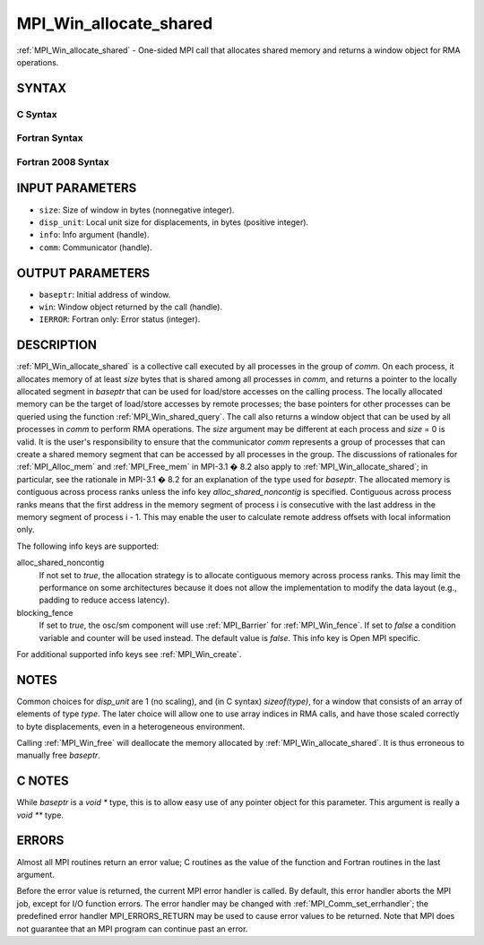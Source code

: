 .. _mpi_win_allocate_shared:


MPI_Win_allocate_shared
=======================

.. include_body

:ref:`MPI_Win_allocate_shared` - One-sided MPI call that allocates shared
memory and returns a window object for RMA operations.


SYNTAX
------


C Syntax
^^^^^^^^

.. code-block:: c
   :linenos:

   #include <mpi.h>
   int MPI_Win_allocate_shared (MPI_Aint size, int disp_unit, MPI_Info info,
                                MPI_Comm comm, void *baseptr, MPI_Win *win)


Fortran Syntax
^^^^^^^^^^^^^^

.. code-block:: fortran
   :linenos:

   USE MPI
   ! or the older form: INCLUDE 'mpif.h'
   MPI_WIN_ALLOCATE_SHARED(SIZE, DISP_UNIT, INFO, COMM, BASEPTR, WIN, IERROR)
   	INTEGER(KIND=MPI_ADDRESS_KIND) SIZE, BASEPTR
   	INTEGER DISP_UNIT, INFO, COMM, WIN, IERROR


Fortran 2008 Syntax
^^^^^^^^^^^^^^^^^^^

.. code-block:: fortran
   :linenos:

   USE mpi_f08
   MPI_Win_allocate_shared(size, disp_unit, info, comm, baseptr, win, ierror)
   	USE, INTRINSIC :: ISO_C_BINDING, ONLY : C_PTR
   	INTEGER(KIND=MPI_ADDRESS_KIND), INTENT(IN) :: size
   	INTEGER, INTENT(IN) :: disp_unit
   	TYPE(MPI_Info), INTENT(IN) :: info
   	TYPE(MPI_Comm), INTENT(IN) :: comm
   	TYPE(C_PTR), INTENT(OUT) :: baseptr
   	TYPE(MPI_Win), INTENT(OUT) :: win
   	INTEGER, OPTIONAL, INTENT(OUT) :: ierror


INPUT PARAMETERS
----------------
* ``size``: Size of window in bytes (nonnegative integer).
* ``disp_unit``: Local unit size for displacements, in bytes (positive integer).
* ``info``: Info argument (handle).
* ``comm``: Communicator (handle).

OUTPUT PARAMETERS
-----------------
* ``baseptr``: Initial address of window.
* ``win``: Window object returned by the call (handle).
* ``IERROR``: Fortran only: Error status (integer).

DESCRIPTION
-----------

:ref:`MPI_Win_allocate_shared` is a collective call executed by all
processes in the group of *comm*. On each process, it allocates memory
of at least *size* bytes that is shared among all processes in *comm*,
and returns a pointer to the locally allocated segment in *baseptr* that
can be used for load/store accesses on the calling process. The locally
allocated memory can be the target of load/store accesses by remote
processes; the base pointers for other processes can be queried using
the function :ref:`MPI_Win_shared_query`. The call also returns a window
object that can be used by all processes in *comm* to perform RMA
operations. The *size* argument may be different at each process and
*size* = 0 is valid. It is the user's responsibility to ensure that the
communicator *comm* represents a group of processes that can create a
shared memory segment that can be accessed by all processes in the
group. The discussions of rationales for :ref:`MPI_Alloc_mem` and
:ref:`MPI_Free_mem` in MPI-3.1 � 8.2 also apply to
:ref:`MPI_Win_allocate_shared`; in particular, see the rationale in MPI-3.1
� 8.2 for an explanation of the type used for *baseptr*. The allocated
memory is contiguous across process ranks unless the info key
*alloc_shared_noncontig* is specified. Contiguous across process ranks
means that the first address in the memory segment of process i is
consecutive with the last address in the memory segment of process i -
1. This may enable the user to calculate remote address offsets with
local information only.

The following info keys are supported:

alloc_shared_noncontig
   If not set to *true*, the allocation strategy is to allocate
   contiguous memory across process ranks. This may limit the
   performance on some architectures because it does not allow the
   implementation to modify the data layout (e.g., padding to reduce
   access latency).

blocking_fence
   If set to *true*, the osc/sm component will use :ref:`MPI_Barrier` for
   :ref:`MPI_Win_fence`. If set to *false* a condition variable and counter
   will be used instead. The default value is *false*. This info key is
   Open MPI specific.

For additional supported info keys see :ref:`MPI_Win_create`.


NOTES
-----

Common choices for *disp_unit* are 1 (no scaling), and (in C syntax)
*sizeof(type)*, for a window that consists of an array of elements of
type *type*. The later choice will allow one to use array indices in RMA
calls, and have those scaled correctly to byte displacements, even in a
heterogeneous environment.

Calling :ref:`MPI_Win_free` will deallocate the memory allocated by
:ref:`MPI_Win_allocate_shared`. It is thus erroneous to manually free
*baseptr*.


C NOTES
-------

While *baseptr* is a *void \** type, this is to allow easy use of any
pointer object for this parameter. This argument is really a *void \*\**
type.


ERRORS
------

Almost all MPI routines return an error value; C routines as the value
of the function and Fortran routines in the last argument.

Before the error value is returned, the current MPI error handler is
called. By default, this error handler aborts the MPI job, except for
I/O function errors. The error handler may be changed with
:ref:`MPI_Comm_set_errhandler`; the predefined error handler MPI_ERRORS_RETURN
may be used to cause error values to be returned. Note that MPI does not
guarantee that an MPI program can continue past an error.


.. seealso:: 
   :ref:`MPI_Alloc_mem` :ref:`MPI_Free_mem` :ref:`MPI_Win_allocate` :ref:`MPI_Win_create`
   :ref:`MPI_Win_shared_query` :ref:`MPI_Win_free`
